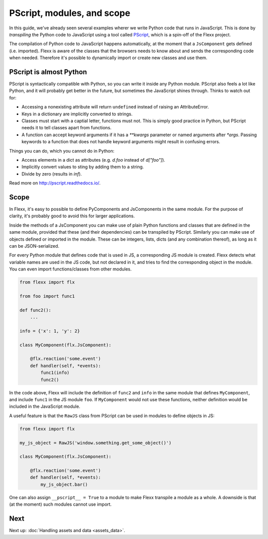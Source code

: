 ---------------------------
PScript, modules, and scope
---------------------------

In this guide, we've already seen several examples wherer we write Python
code that runs in JavaScript. This is done by *transpiling* the Python code
to JavaScript using a tool called `PScript <http://pscript.readthedocs.io>`_,
which is a spin-off of the Flexx project.

The compilation of Python code to JavaScript happens automatically, at the
moment that a ``JsComponent`` gets defined (i.e. imported). Flexx is aware
of the classes that the browsers needs to know about and sends the corresponding
code when needed. Therefore it's possible to dynamically import or
create new classes and use them.


PScript is almost Python
------------------------

PScript is syntactically compatible with Python, so you can write it inside
any Python module. PScript also feels a lot like Python, and it will probably
get better in the future, but sometimes the JavaScript shines through.
Thinks to watch out for:

* Accessing a nonexisting attribute will return ``undefined`` instead of
  raising an AttributeError.
* Keys in a dictionary are implicitly converted to strings.
* Classes must start with a captial letter, functions must not. This
  is simply good practice in Python, but PScript needs it to tell
  classes apart from functions.
* A function can accept keyword arguments if it has a `**kwargs` parameter or
  named arguments after `*args`. Passing keywords to a function that does not
  handle keyword arguments might result in confusing errors.

Things you can do, which you cannot do in Python:

* Access elements in a dict as attributes (e.g. `d.foo` instead of `d["foo"]`).
* Implicitly convert values to sting by adding them to a string.
* Divide by zero (results in `inf`).

Read more on http://pscript.readthedocs.io/.


Scope
-----

In Flexx, it's easy to possible to define PyComponents and JsComponents
in the same module. For the purpose of clarity, it's probably good to
avoid this for larger applications.

Inside the methods of a JsComponent you can make use of plain Python
functions and classes that are defined in the same module, provided
that these (and their dependencies) can be transpiled by PScript.
Similarly you can make use of objects defined or imported in the module.
These can be integers, lists, dicts (and any combination thereof), as
long as it can be JSON-serialized.

For every Python module that defines code that is used in JS, a corresponding
JS module is created. Flexx detects what variable names are used in the JS
code, but not declared in it, and tries to find the corresponding object in
the module. You can even import functions/classes from other modules.

.. code-block:: py

    from flexx import flx

    from foo import func1

    def func2():
        ...

    info = {'x': 1, 'y': 2}

    class MyComponent(flx.JsComponent):

        @flx.reaction('some.event')
        def handler(self, *events):
            func1(info)
            func2()

In the code above, Flexx will include the definition of ``func2`` and
``info`` in the same module that defines ``MyComponent``, and include
``func1`` in the JS module ``foo``. If ``MyComponent`` would not use these
functions, neither definition would be included in the JavaScript module.

A useful feature is that the ``RawJS`` class from PScript can be used
in modules to define objects in JS:

.. code-block:: py

    from flexx import flx

    my_js_object = RawJS('window.something.get_some_object()')

    class MyComponent(flx.JsComponent):

        @flx.reaction('some.event')
        def handler(self, *events):
            my_js_object.bar()

One can also assign ``__pscript__ = True`` to a module to make Flexx
transpile a module as a whole. A downside is that (at the moment) such
modules cannot use import.


Next
----


Next up: :doc:`Handling assets and data <assets_data>`.
